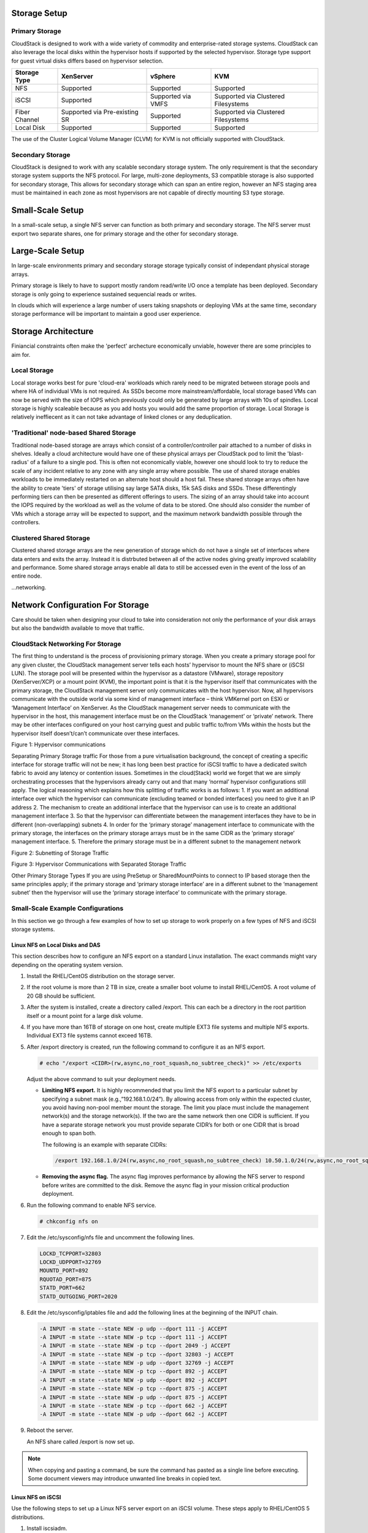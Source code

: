 .. Licensed to the Apache Software Foundation (ASF) under one
   or more contributor license agreements.  See the NOTICE file
   distributed with this work for additional information#
   regarding copyright ownership.  The ASF licenses this file
   to you under the Apache License, Version 2.0 (the
   "License"); you may not use this file except in compliance
   with the License.  You may obtain a copy of the License at
   http://www.apache.org/licenses/LICENSE-2.0
   Unless required by applicable law or agreed to in writing,
   software distributed under the License is distributed on an
   "AS IS" BASIS, WITHOUT WARRANTIES OR CONDITIONS OF ANY
   KIND, either express or implied.  See the License for the
   specific language governing permissions and limitations
   under the License.


Storage Setup
=============


Primary Storage
---------------

CloudStack is designed to work with a wide variety of commodity and enterprise-rated storage systems.
CloudStack can also leverage the local disks within the hypervisor hosts if supported by the selected
hypervisor. Storage type support for guest virtual disks differs based on hypervisor selection.

=============  ==============================  ==================  ===================================
Storage Type   XenServer                       vSphere             KVM
=============  ==============================  ==================  ===================================
NFS            Supported                       Supported           Supported
iSCSI          Supported                       Supported via VMFS  Supported via Clustered Filesystems
Fiber Channel  Supported via Pre-existing SR   Supported           Supported via Clustered Filesystems
Local Disk     Supported                       Supported           Supported
=============  ==============================  ==================  ===================================

The use of the Cluster Logical Volume Manager (CLVM) for KVM is not officially supported with
CloudStack.

Secondary Storage
-----------------

CloudStack is designed to work with any scalable secondary storage system. The only requirement is
that the secondary storage system supports the NFS protocol. For large, multi-zone deployments, S3
compatible storage is also supported for secondary storage, This allows for secondary storage which can
span an entire region, however an NFS staging area must be maintained in each zone as most hypervisors
are not capable of directly mounting S3 type storage.   


Small-Scale Setup
=================

In a small-scale setup, a single NFS server can function as both primary and secondary storage. The NFS
server must export two separate shares, one for primary storage and the other for secondary storage.


Large-Scale Setup
=================

In large-scale environments primary and secondary storage storage typically consist of independant
physical storage arrays. 

Primary storage is likely to have to support mostly random read/write I/O once a template has been
deployed.  Secondary storage is only going to experience sustained sequencial reads or writes. 

In clouds which will experience a large number of users taking snapshots or deploying VMs at the
same time, secondary storage performance will be important to maintain a good user experience.

Storage Architecture
====================

Finiancial constraints often make the 'perfect' archecture economically unviable, however there are some
principles to aim for.

Local Storage
-------------

Local storage works best for pure 'cloud-era' workloads which rarely need to be migrated between storage
pools and where HA of individual VMs is not required. As SSDs become more mainstream/affordable, local
storage based VMs can now be served with the size of IOPS which previously could only be generated by
large arrays with 10s of spindles. Local storage is highly scaleable because as you add hosts you would
add the same proportion of storage. Local Storage is relatively ineffiecent as it can not take advantage
of linked clones or any deduplication.


'Traditional' node-based Shared Storage
---------------------------------------

Traditional node-based storage are arrays which consist of a controller/controller pair attached to a
number of disks in shelves.
Ideally a cloud architecture would have one of these physical arrays per CloudStack pod to limit the
'blast-radius' of a failure to a single pod.  This is often not economically viable, however one should
look to try to reduce the scale of any incident relative to any zone with any single array where
possible.  
The use of shared storage enables workloads to be immediately restarted on an alternate host should a
host fail. These shared storage arrays often have the ability to create 'tiers' of storage utilising
say large SATA disks, 15k SAS disks and SSDs. These differentingly performing tiers can then be 
presented as different offerings to users.
The sizing of an array should take into account the IOPS required by the workload as well as the volume
of data to be stored.  One should also consider the number of VMs which a storage array will be expected
to support, and the maximum network bandwidth possible through the controllers.   


Clustered Shared Storage
------------------------

Clustered shared storage arrays are the new generation of storage which do not have a single set of
interfaces where data enters and exits the array.  Instead it is distrbuted between all of the active
nodes giving greatly improved scalability and performance.  Some shared storage arrays enable all data
to still be accessed even in the event of the loss of an entire node.

...networking.


Network Configuration For Storage
=================================

Care should be taken when designing your cloud to take into consideration not only the performance
of your disk arrays but also the bandwidth available to move that traffic.

CloudStack Networking For Storage
---------------------------------

The first thing to understand is the process of provisioning primary storage. When you create a primary
storage pool for any given cluster, the CloudStack management server tells each hosts’ hypervisor to
mount the NFS share or (iSCSI LUN). The storage pool will be presented within the hypervisor as a
datastore (VMware), storage repository (XenServer/XCP) or a mount point (KVM), the important point is
that it is the hypervisor itself that communicates with the primary storage, the CloudStack management
server only communicates with the host hypervisor. Now, all hypervisors communicate with the outside
world via some kind of management interface – think VMKernel port on ESXi or ‘Management Interface’ on
XenServer. As the CloudStack management server needs to communicate with the hypervisor in the host,
this management interface must be on the CloudStack ‘management’ or ‘private’ network.  There may be
other interfaces configured on your host carrying guest and public traffic to/from VMs within the hosts
but the hypervisor itself doesn’t/can’t communicate over these interfaces.
 
Figure 1: Hypervisor communications

Separating Primary Storage traffic
For those from a pure virtualisation background, the concept of creating a specific interface for storage
traffic will not be new; it has long been best practice for iSCSI traffic to have a dedicated switch
fabric to avoid any latency or contention issues.
Sometimes in the cloud(Stack) world we forget that we are simply orchestrating processes that the 
hypervisors already carry out and that many ‘normal’ hypervisor configurations still apply.
The logical reasoning which explains how this splitting of traffic works is as follows: 
1.	If you want an additional interface over which the hypervisor can communicate (excluding teamed or
bonded interfaces) you need to give it an IP address
2.	The mechanism to create an additional interface that the hypervisor can use is to create an
additional management interface
3.	So that the hypervisor can differentiate between the management interfaces they have to be in
different (non-overlapping) subnets
4.	In order for the ‘primary storage’ management interface to communicate with the primary storage,
the interfaces on the primary storage arrays must be in the same CIDR as the ‘primary storage’ management
interface.
5.	Therefore the primary storage must be in a different subnet to the management network

 
Figure 2: Subnetting of Storage Traffic
 
Figure 3: Hypervisor Communications with Separated Storage Traffic

Other Primary Storage Types
If you are using PreSetup or SharedMountPoints to connect to IP based storage then the same principles
apply; if the primary storage and ‘primary storage interface’ are in a different subnet to the ‘management
subnet’ then the hypervisor will use the ‘primary storage interface’ to communicate with the primary
storage.


Small-Scale Example Configurations
----------------------------------

In this section we go through a few examples of how to set up storage to
work properly on a few types of NFS and iSCSI storage systems.


Linux NFS on Local Disks and DAS
~~~~~~~~~~~~~~~~~~~~~~~~~~~~~~~~

This section describes how to configure an NFS export on a standard
Linux installation. The exact commands might vary depending on the
operating system version.

#. Install the RHEL/CentOS distribution on the storage server.

#. If the root volume is more than 2 TB in size, create a smaller boot
   volume to install RHEL/CentOS. A root volume of 20 GB should be
   sufficient.

#. After the system is installed, create a directory called /export.
   This can each be a directory in the root partition itself or a mount
   point for a large disk volume.

#. If you have more than 16TB of storage on one host, create multiple
   EXT3 file systems and multiple NFS exports. Individual EXT3 file
   systems cannot exceed 16TB.

#. After /export directory is created, run the following command to
   configure it as an NFS export.

   .. sourcecode:: bash

      # echo "/export <CIDR>(rw,async,no_root_squash,no_subtree_check)" >> /etc/exports

   Adjust the above command to suit your deployment needs.

   -  **Limiting NFS export.** It is highly recommended that you limit
      the NFS export to a particular subnet by specifying a subnet mask
      (e.g.,”192.168.1.0/24”). By allowing access from only within the
      expected cluster, you avoid having non-pool member mount the
      storage. The limit you place must include the management
      network(s) and the storage network(s). If the two are the same
      network then one CIDR is sufficient. If you have a separate
      storage network you must provide separate CIDR’s for both or one
      CIDR that is broad enough to span both.

      The following is an example with separate CIDRs:

      .. sourcecode:: bash

         /export 192.168.1.0/24(rw,async,no_root_squash,no_subtree_check) 10.50.1.0/24(rw,async,no_root_squash,no_subtree_check)

   -  **Removing the async flag.** The async flag improves performance
      by allowing the NFS server to respond before writes are committed
      to the disk. Remove the async flag in your mission critical
      production deployment.

#. Run the following command to enable NFS service.

   .. sourcecode:: bash

      # chkconfig nfs on

#. Edit the /etc/sysconfig/nfs file and uncomment the following lines.

   .. sourcecode:: bash

      LOCKD_TCPPORT=32803
      LOCKD_UDPPORT=32769
      MOUNTD_PORT=892
      RQUOTAD_PORT=875
      STATD_PORT=662
      STATD_OUTGOING_PORT=2020

#. Edit the /etc/sysconfig/iptables file and add the following lines at
   the beginning of the INPUT chain.

   .. sourcecode:: bash

      -A INPUT -m state --state NEW -p udp --dport 111 -j ACCEPT
      -A INPUT -m state --state NEW -p tcp --dport 111 -j ACCEPT
      -A INPUT -m state --state NEW -p tcp --dport 2049 -j ACCEPT
      -A INPUT -m state --state NEW -p tcp --dport 32803 -j ACCEPT
      -A INPUT -m state --state NEW -p udp --dport 32769 -j ACCEPT
      -A INPUT -m state --state NEW -p tcp --dport 892 -j ACCEPT
      -A INPUT -m state --state NEW -p udp --dport 892 -j ACCEPT
      -A INPUT -m state --state NEW -p tcp --dport 875 -j ACCEPT
      -A INPUT -m state --state NEW -p udp --dport 875 -j ACCEPT
      -A INPUT -m state --state NEW -p tcp --dport 662 -j ACCEPT
      -A INPUT -m state --state NEW -p udp --dport 662 -j ACCEPT

#. Reboot the server.

   An NFS share called /export is now set up.

.. note::
   When copying and pasting a command, be sure the command has pasted as a 
   single line before executing. Some document viewers may introduce unwanted 
   line breaks in copied text.


Linux NFS on iSCSI
~~~~~~~~~~~~~~~~~~

Use the following steps to set up a Linux NFS server export on an iSCSI
volume. These steps apply to RHEL/CentOS 5 distributions.

#. Install iscsiadm.

   .. sourcecode:: bash

      # yum install iscsi-initiator-utils
      # service iscsi start
      # chkconfig --add iscsi
      # chkconfig iscsi on

#. Discover the iSCSI target.

   .. sourcecode:: bash

      # iscsiadm -m discovery -t st -p <iSCSI Server IP address>:3260

   For example:

   .. sourcecode:: bash

      # iscsiadm -m discovery -t st -p 172.23.10.240:3260 172.23.10.240:3260,1 iqn.2001-05.com.equallogic:0-8a0906-83bcb3401-16e0002fd0a46f3d-rhel5-test

#. Log in.

   .. sourcecode:: bash

      # iscsiadm -m node -T <Complete Target Name> -l -p <Group IP>:3260

   For example:

   .. sourcecode:: bash

      # iscsiadm -m node -l -T iqn.2001-05.com.equallogic:83bcb3401-16e0002fd0a46f3d-rhel5-test -p 172.23.10.240:3260

#. Discover the SCSI disk. For example:

   .. sourcecode:: bash

      # iscsiadm -m session -P3 | grep Attached
      Attached scsi disk sdb State: running

#. Format the disk as ext3 and mount the volume.

   .. sourcecode:: bash

      # mkfs.ext3 /dev/sdb
      # mkdir -p /export
      # mount /dev/sdb /export

#. Add the disk to /etc/fstab to make sure it gets mounted on boot.

   .. sourcecode:: bash

      /dev/sdb /export ext3 _netdev 0 0

Now you can set up /export as an NFS share.

-  **Limiting NFS export.** In order to avoid data loss, it is highly
   recommended that you limit the NFS export to a particular subnet by
   specifying a subnet mask (e.g.,”192.168.1.0/24”). By allowing access
   from only within the expected cluster, you avoid having non-pool
   member mount the storage and inadvertently delete all its data. The
   limit you place must include the management network(s) and the
   storage network(s). If the two are the same network then one CIDR is
   sufficient. If you have a separate storage network you must provide
   separate CIDRs for both or one CIDR that is broad enough to span
   both.

   The following is an example with separate CIDRs:

   .. sourcecode:: bash

      /export 192.168.1.0/24(rw,async,no_root_squash,no_subtree_check) 10.50.1.0/24(rw,async,no_root_squash,no_subtree_check)

-  **Removing the async flag.** The async flag improves performance by
   allowing the NFS server to respond before writes are committed to the
   disk. Remove the async flag in your mission critical production
   deployment.
